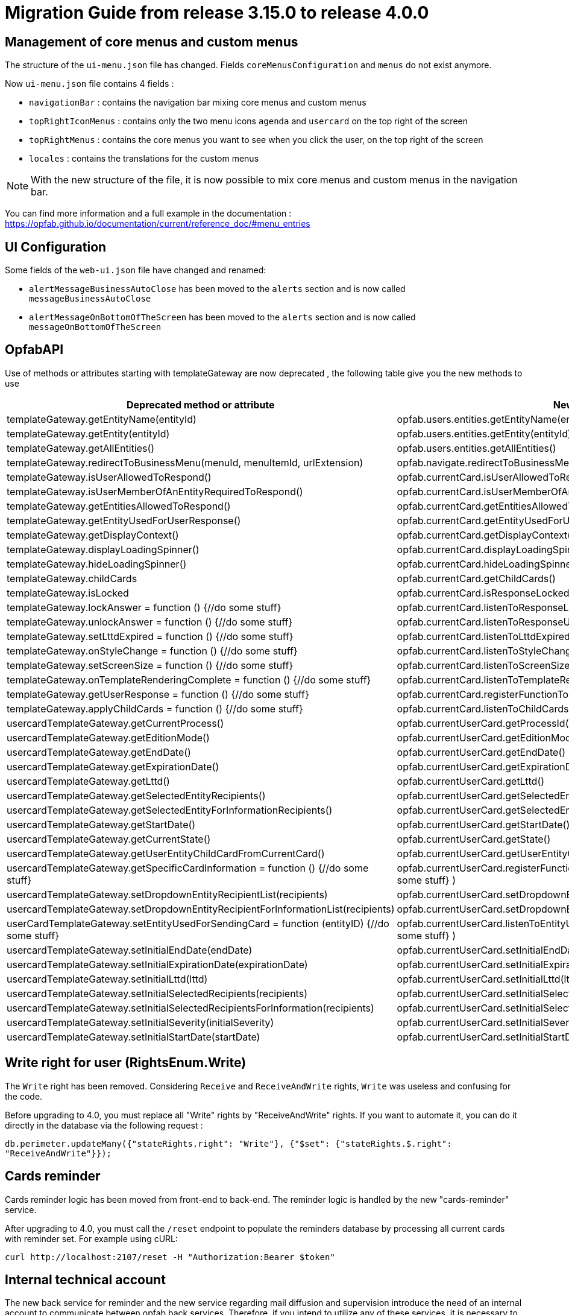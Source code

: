 // Copyright (c) 2023 RTE (http://www.rte-france.com)
// See AUTHORS.txt
// This document is subject to the terms of the Creative Commons Attribution 4.0 International license.
// If a copy of the license was not distributed with this
// file, You can obtain one at https://creativecommons.org/licenses/by/4.0/.
// SPDX-License-Identifier: CC-BY-4.0

= Migration Guide from release 3.15.0 to release 4.0.0

== Management of core menus and custom menus
The structure of the `ui-menu.json` file has changed. Fields `coreMenusConfiguration` and `menus` do not exist anymore.

Now `ui-menu.json` file contains 4 fields :

* `navigationBar` : contains the navigation bar mixing core menus and custom menus
* `topRightIconMenus` : contains only the two menu icons `agenda` and `usercard` on the top right of the screen
* `topRightMenus` : contains the core menus you want to see when you click the user, on the top right of the screen
* `locales` : contains the translations for the custom menus

NOTE: With the new structure of the file, it is now possible to mix core menus and custom menus in the navigation bar.

You can find more information and a full example in the documentation :
https://opfab.github.io/documentation/current/reference_doc/#menu_entries

== UI Configuration
Some fields of the `web-ui.json` file have changed and renamed:

* `alertMessageBusinessAutoClose` has been moved to the  `alerts` section and is now called `messageBusinessAutoClose`
* `alertMessageOnBottomOfTheScreen` has been moved to the  `alerts` section and is now called `messageOnBottomOfTheScreen`

== OpfabAPI

Use of methods or attributes starting with templateGateway are now deprecated , the following table give you the new methods to use

|===
|Deprecated method or attribute | New method

|templateGateway.getEntityName(entityId)
|opfab.users.entities.getEntityName(entityId)

|templateGateway.getEntity(entityId)
|opfab.users.entities.getEntity(entityId)

|templateGateway.getAllEntities()
|opfab.users.entities.getAllEntities()

|templateGateway.redirectToBusinessMenu(menuId, menuItemId, urlExtension)
|opfab.navigate.redirectToBusinessMenu(menuId, menuItemId, urlExtension)

|templateGateway.isUserAllowedToRespond()
|opfab.currentCard.isUserAllowedToRespond()

|templateGateway.isUserMemberOfAnEntityRequiredToRespond()
|opfab.currentCard.isUserMemberOfAnEntityRequiredToRespond()

|templateGateway.getEntitiesAllowedToRespond()
|opfab.currentCard.getEntitiesAllowedToRespond()

|templateGateway.getEntityUsedForUserResponse()
|opfab.currentCard.getEntityUsedForUserResponse()

|templateGateway.getDisplayContext()
|opfab.currentCard.getDisplayContext()

|templateGateway.displayLoadingSpinner()
|opfab.currentCard.displayLoadingSpinner()

|templateGateway.hideLoadingSpinner()
|opfab.currentCard.hideLoadingSpinner()

|templateGateway.childCards
|opfab.currentCard.getChildCards()

|templateGateway.isLocked
|opfab.currentCard.isResponseLocked()

|templateGateway.lockAnswer = function () {//do some stuff}
|opfab.currentCard.listenToResponseLock( () => {//do some stuff} )

|templateGateway.unlockAnswer = function () {//do some stuff}
|opfab.currentCard.listenToResponseUnlock( ()  => {//do some stuff} )

|templateGateway.setLttdExpired = function () {//do some stuff}
|opfab.currentCard.listenToLttdExpired( ()  => {//do some stuff} )

|templateGateway.onStyleChange = function () {//do some stuff}
|opfab.currentCard.listenToStyleChange( ()  => {//do some stuff} )

|templateGateway.setScreenSize =  function () {//do some stuff}
|opfab.currentCard.listenToScreenSize( ()  => {//do some stuff} )

|templateGateway.onTemplateRenderingComplete =  function () {//do some stuff}
|opfab.currentCard.listenToTemplateRenderingComplete( ()  => {//do some stuff} )

|templateGateway.getUserResponse =  function () {//do some stuff}
|opfab.currentCard.registerFunctionToGetUserResponse( ()  => {//do some stuff} )

|templateGateway.applyChildCards =  function () {//do some stuff}
|opfab.currentCard.listenToChildCards( ()  => {//do some stuff} )

|usercardTemplateGateway.getCurrentProcess()
|opfab.currentUserCard.getProcessId()

|usercardTemplateGateway.getEditionMode()
|opfab.currentUserCard.getEditionMode()

|usercardTemplateGateway.getEndDate()
|opfab.currentUserCard.getEndDate()

|usercardTemplateGateway.getExpirationDate()
|opfab.currentUserCard.getExpirationDate()

|usercardTemplateGateway.getLttd()
|opfab.currentUserCard.getLttd()

|usercardTemplateGateway.getSelectedEntityRecipients()
|opfab.currentUserCard.getSelectedEntityRecipients()

|usercardTemplateGateway.getSelectedEntityForInformationRecipients()
|opfab.currentUserCard.getSelectedEntityForInformationRecipients()

|usercardTemplateGateway.getStartDate()
|opfab.currentUserCard.getStartDate()

|usercardTemplateGateway.getCurrentState()
|opfab.currentUserCard.getState()

|usercardTemplateGateway.getUserEntityChildCardFromCurrentCard()
|opfab.currentUserCard.getUserEntityChildCard()

|usercardTemplateGateway.getSpecificCardInformation =  function () {//do some stuff}
|opfab.currentUserCard.registerFunctionToGetSpecificCardInformation( ()  => {//do some stuff} )

|usercardTemplateGateway.setDropdownEntityRecipientList(recipients)
|opfab.currentUserCard.setDropdownEntityRecipientList(recipients)

|usercardTemplateGateway.setDropdownEntityRecipientForInformationList(recipients)
|opfab.currentUserCard.setDropdownEntityRecipientForInformationList(recipients)

|userCardTemplateGateway.setEntityUsedForSendingCard = function (entityID) {//do some stuff}
|opfab.currentUserCard.listenToEntityUsedForSendingCard( (entityID)  => {//do some stuff} )

|usercardTemplateGateway.setInitialEndDate(endDate)
|opfab.currentUserCard.setInitialEndDate(endDate)

|usercardTemplateGateway.setInitialExpirationDate(expirationDate)
|opfab.currentUserCard.setInitialExpirationDate(expirationDate)

|usercardTemplateGateway.setInitialLttd(lttd)
|opfab.currentUserCard.setInitialLttd(lttd)

|usercardTemplateGateway.setInitialSelectedRecipients(recipients)
|opfab.currentUserCard.setInitialSelectedRecipients(recipients)

|usercardTemplateGateway.setInitialSelectedRecipientsForInformation(recipients)
|opfab.currentUserCard.setInitialSelectedRecipientsForInformation(recipients)

|usercardTemplateGateway.setInitialSeverity(initialSeverity)
|opfab.currentUserCard.setInitialSeverity(initialSeverity)

|usercardTemplateGateway.setInitialStartDate(startDate)
|opfab.currentUserCard.setInitialStartDate(startDate)

|===

== Write right for user (RightsEnum.Write)

The `Write` right has been removed. Considering `Receive` and `ReceiveAndWrite` rights, `Write` was useless
and confusing for the code.

Before upgrading to 4.0, you must replace all "Write" rights by "ReceiveAndWrite" rights. If you want to
automate it, you can do it directly in the database via the following request :

`db.perimeter.updateMany({"stateRights.right": "Write"}, {"$set": {"stateRights.$.right": "ReceiveAndWrite"}});`

== Cards reminder
Cards reminder logic has been moved from front-end to back-end. The reminder logic is handled by the new "cards-reminder" service.

After upgrading to 4.0, you must call the `/reset` endpoint to populate the reminders database by processing all current cards with reminder set. For example using cURL:
....
curl http://localhost:2107/reset -H "Authorization:Bearer $token"
....


== Internal technical account 

The new back service for reminder and the new service regarding mail diffusion and supervision introduce the need of an internal account to communicate between opfab back services. Therefore, if you intend to utilize any of these services, it is necessary to create an Opfab technical account with ADMIN permissions and configure it within your shared YAML configuration file, for example : 

```
operatorfabric:
  internalAccount:
    login: opfab
    password: the_password

```

The services require knowledge of the URL to retrieve the account's token, and this URL should be configured within operatorfabric.servicesUrls.authToken. A default value, based on OperatorFabric default installation, is set to: "http://web-ui/auth/token".

== Port mapping

In release 4.0, the listening port is not any more 8080 for services in docker, it is now identical to the default port mapping outside the docker.

So you need to modify your port mapping to migrate replacing the 8080 legacy port by the new port :

|===
|2100 |businessconfig
|2102 |cards-publication
|2103 |users
|2104 |cards-consultation
|2105 |external-devices
|===

Depending on your production configuration, you may need as well to change the ports in your nginx conf file.

If you want to keep the old port 8080, you can change it via the server.port parameter in the yml config files of the services.

== RabbitMQ

In previous versions, it was necessary to start a RabbitMQ container referencing "rabbitmq:3-management." We now highly recommend that you update your configuration to utilize "lfeoperatorfabric/of-rabbitmq:4.0.0.RELEASE" instead. This adjustment ensures that you have a qualified version that is fully compatible with OpFab.

When migrating your production environment you may be unable to start rabbitMQ with the following error in log :

```
2023-09-14 13:57:00.803114+00:00 [error] <0.230.0> Feature flags: `maintenance_mode_status`: required feature flag not enabled! It must be enabled before upgrading RabbitMQ.
2023-09-14 13:57:00.955976+00:00 [error] <0.230.0> Failed to initialize feature flags registry:{disabled_required_feature_flag,
2023-09-14 13:57:00.955976+00:00 [error] <0.230.0>                                               maintenance_mode_status}

BOOT
FAILED
===========
Error during startup: {error,failed_to_initialize_feature_flags_registry}

2023-09-14 13:57:01.022987+00:00 [error] <0.230.0>
2023-09-14 13:57:01.022987+00:00 [error] <0.230.0> BOOT FAILED
2023-09-14 13:57:01.022987+00:00 [error] <0.230.0> ===========
2023-09-14 13:57:01.022987+00:00 [error] <0.230.0> Error during startup: {error,failed_to_initialize_feature_flags_registry}


```

This issue arises because the persisted data (RabbitMQ queues) generated by the previous version of RabbitMQ is incompatible with the current RabbitMQ version. To address this problem, it is necessary to remove the persisted data before launching OpFab, which can be found at the path mapping /var/lib/rabbitmq/mnesia/ within the Docker container.

**If you have configured RabbitMQ persistence, we recommend implementing this as a preventive measure to avoid service unavailability in production.**


== Configuration


The configuration has been simplified, you have now default parameters you do not need to set anymore in the back configuration:

 - in all yml file you do not need to set anymore spring.application.name
 - a default kafka configuration is provided, you only have to add "kafka.consumer.group-id : opfab-command" to enable kafka
 - a default rabbit configuration is provided
 - default value are provided for "operatorfabric.servicesUrls.users" and "operatorfabric.servicesUrls.businessconfig"
 - "spring.data.mongodb.database" is not to be set anymore 
 - you still need to set "management.endpoints.web.exposure.include: '*'" if you want to monitor opfab via prometheus
 - operatorfabric.businessconfig.storage.path is set by default to "/businessconfig-storage"


The nginx configuration has been simplified as well, the best is to redefine your actual nginx based on the example /config/docker/nginx.conf. The main modification is the removal of the following endpoints declaration :

 - /archives
 - /ui
 - /ui/assets/i18n
 - /config/web-ui.json
 - /config/menu-ui.json

We have also implemented data compression for the information supplied by the "businessconfig" service within the "nginx.conf" reference file. This is done by adding  in the location /businessconfig :

```
    gzip on;
    gzip_types application/json;
```


The nginx conf is not loaded anymore in /usr/share/nginx/html/opfab in the docker but in /usr/share/nginx/html/config. You need to modify your volume configuration . For example in docker compose : 

```
    volumes:
      - "./ui-config:/usr/share/nginx/html/opfab"
```

becomes : 

```
    volumes:
      - "./ui-config:/usr/share/nginx/html/config"
```

In the web-ui.json file, you do not need anymore to set :
- security.jwt.expire-claim
- security.oauth2.flow.provider
- security.oauth2.provider-realm
- security.oauth2.provider-url


== Normalization of some configuration parameters

Some configuration parameters have been renamed, so you have to check your config files and adapt them. Here are the
concerned parameters (old name -> new name):

- daysBeforeLogExpiration -> operatorfabric.users.daysBeforeLogExpiration
- checkAuthenticationForCardSending -> operatorfabric.cards-publication.checkAuthenticationForCardSending
- authorizeToSendCardWithInvalidProcessState -> operatorfabric.cards-publication.authorizeToSendCardWithInvalidProcessState
- checkPerimeterForCardSending -> operatorfabric.cards-publication.checkPerimeterForCardSending
- external-recipients.* -> operatorfabric.cards-publication.external-recipients.*
- opfab.kafka.topics.card.topicname -> operatorfabric.cards-publication.kafka.topics.card.topicname
- opfab.kafka.topics.response-card.topicname -> operatorfabric.cards-publication.kafka.topics.response-card.topicname
- opfab.kafka.schema.registry.url -> operatorfabric.cards-publication.kafka.schema.registry.url
- delayForDeleteExpiredCardsScheduling -> operatorfabric.cards-publication.delayForDeleteExpiredCardsScheduling
- checkIfUserIsAlreadyConnected -> operatorfabric.checkIfUserIsAlreadyConnected
- spring.data.mongodb.uri -->  operatorfabric.mongodb.uri
- spring.rabbitmq.* --> operatorfabric.rabbitmq.*
- spring.security.oauth2.resourceserver.jwt.jwk-set-uri -->  operatorfabric.security.oauth2.resourceserver.jwt.jwk-set-uri

== Mongodb uri
The option "authMode=scram-sha1" has to be removed from mongodb uri as SCRAM authentication is enabled by default and "authMode" option is not supported by node.js mongodb driver.
For example you should change : 

```
 mongodb:
    uri: mongodb://root:password@mongodb:27017/operator-fabric?authSource=admin&authMode=scram-sha1
```
to 

```
 mongodb:
    uri: mongodb://root:password@mongodb:27017/operator-fabric?authSource=admin
```

== Rate limiter for card sendings

External publishers are now monitored by a new module which limits how many cards they can send
ifdef::single-page-doc[<<cardSendingLimitCardCount, `cardSendingLimitCardCount`>>]
ifndef::single-page-doc[<</documentation/current/deployment/configuration/configuration.adoc#cardSendingLimitCardCount, `cardSendingLimitCardCount`>>]
 in a period of time
ifdef::single-page-doc[<<cardSendingLimitPeriod, `cardSendingLimitPeriod`>>]
ifndef::single-page-doc[<</documentation/current/deployment/configuration/configuration.adoc#cardSendingLimitPeriod, `cardSendingLimitPeriod`>>]
.
This is to avoid potential overloading due to external apps stuck in a card sending loop.

Default value is set to 1000 cards per hour. It can be disabled / enabled with
ifdef::single-page-doc[<<activateCardSendingLimiter, `activateCardSendingLimiter`>>]
ifndef::single-page-doc[<</documentation/current/deployment/configuration/configuration.adoc#activateCardSendingLimiter, `activateCardSendingLimiter`>>]

